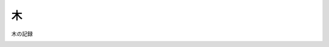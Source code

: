木
========================

木の記録

.. image:: ./picture/tree1.jpeg
   :height: 300
   :width: 200

.. image:: ./picture/tree2.jpeg
   :height: 200
   :width: 300
  
.. image:: ./picture/tree3.jpeg
   :height: 200
   :width: 300
  
.. image:: ./picture/tree4.jpeg
   :height: 200
   :width: 300
   
.. image:: ./picture/tree5.jpeg
   :height: 200
   :width: 300
  
.. image:: ./picture/tree6.jpeg
   :height: 200
   :width: 300
   
.. image:: ./picture/tree7.jpeg
   :height: 300
   :width: 200

.. image:: ./picture/tree8.jpeg
   :height: 300
   :width: 200

.. image:: ./picture/tree9.jpeg
   :height: 300
   :width: 200

.. image:: ./picture/tree9-1.jpeg
   :height: 300
   :width: 200

.. image:: ./picture/tree9-2.jpeg
   :height: 200
   :width: 300

.. image:: ./picture/tree9-3.jpeg
   :height: 200
   :width: 300

.. image:: ./picture/tree9-4.jpeg
   :height: 200
   :width: 300

.. image:: ./picture/tree10.jpeg
   :height: 300
   :width: 200

.. image:: ./picture/tree11.jpeg
   :height: 300
   :width: 200

.. image:: ./picture/tree12.jpeg
   :height: 300
   :width: 200

.. image:: ./picture/tree13.jpeg
   :height: 300
   :width: 200

.. image:: ./picture/tree14.jpeg
   :height: 300
   :width: 200

.. image:: ./picture/tree15.jpeg
   :height: 200
   :width: 300

.. image:: ./picture/tree16.jpeg
   :height: 300
   :width: 200

.. image:: ./picture/tree17.jpeg
   :height: 300
   :width: 200

.. image:: ./picture/tree18.jpeg
   :height: 300
   :width: 200

.. image:: ./picture/tree19.jpeg
   :height: 300
   :width: 200
 
.. image:: ./picture/tree20.jpeg
   :height: 300
   :width: 200
   
.. image:: ./picture/tree21.jpeg
   :height: 300
   :width: 200

.. image:: ./picture/tree22.jpeg
   :height: 300
   :width: 200

.. image:: ./picture/tree23.jpeg
   :height: 300
   :width: 200

.. image:: ./picture/tree24.jpeg
   :height: 200
   :width: 300

.. image:: ./picture/tree25.jpeg
   :height: 300
   :width: 200

.. image:: ./picture/tree26.jpeg
   :height: 300
   :width: 200

.. image:: ./picture/tree27.jpeg
   :height: 300
   :width: 200

.. image:: ./picture/tree28.jpeg
   :height: 200
   :width: 300

.. image:: ./picture/tree29.jpeg
   :height: 200
   :width: 300

.. image:: ./picture/tree30.jpeg
   :height: 300
   :width: 200

.. image:: ./picture/tree31.jpeg
   :height: 300
   :width: 200

.. image:: ./picture/tree32.jpeg
   :height: 300
   :width: 200

.. image:: ./picture/tree33.jpeg
   :height: 300
   :width: 200

.. image:: ./picture/tree34.jpeg
   :height: 200
   :width: 300

.. image:: ./picture/tree35.jpeg
   :height: 200
   :width: 300

.. image:: ./picture/tree36.jpeg
   :height: 300
   :width: 200

.. image:: ./picture/tree37.jpeg
   :height: 300
   :width: 200

.. image:: ./picture/tree38.jpeg
   :height: 300
   :width: 200

.. image:: ./picture/tree39.jpeg
   :height: 200
   :width: 300

.. image:: ./picture/tree40.jpeg
   :height: 200
   :width: 300

.. image:: ./picture/tree41.jpeg
   :height: 200
   :width: 300

